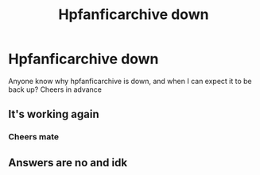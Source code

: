 #+TITLE: Hpfanficarchive down

* Hpfanficarchive down
:PROPERTIES:
:Author: The-Master-Dwarf
:Score: 1
:DateUnix: 1589460999.0
:DateShort: 2020-May-14
:FlairText: Discussion
:END:
Anyone know why hpfanficarchive is down, and when I can expect it to be back up? Cheers in advance


** It's working again
:PROPERTIES:
:Author: Jakereaper156
:Score: 1
:DateUnix: 1589604988.0
:DateShort: 2020-May-16
:END:

*** Cheers mate
:PROPERTIES:
:Author: The-Master-Dwarf
:Score: 1
:DateUnix: 1589609141.0
:DateShort: 2020-May-16
:END:


** Answers are no and idk
:PROPERTIES:
:Author: Erkkifloof
:Score: -1
:DateUnix: 1589462321.0
:DateShort: 2020-May-14
:END:
